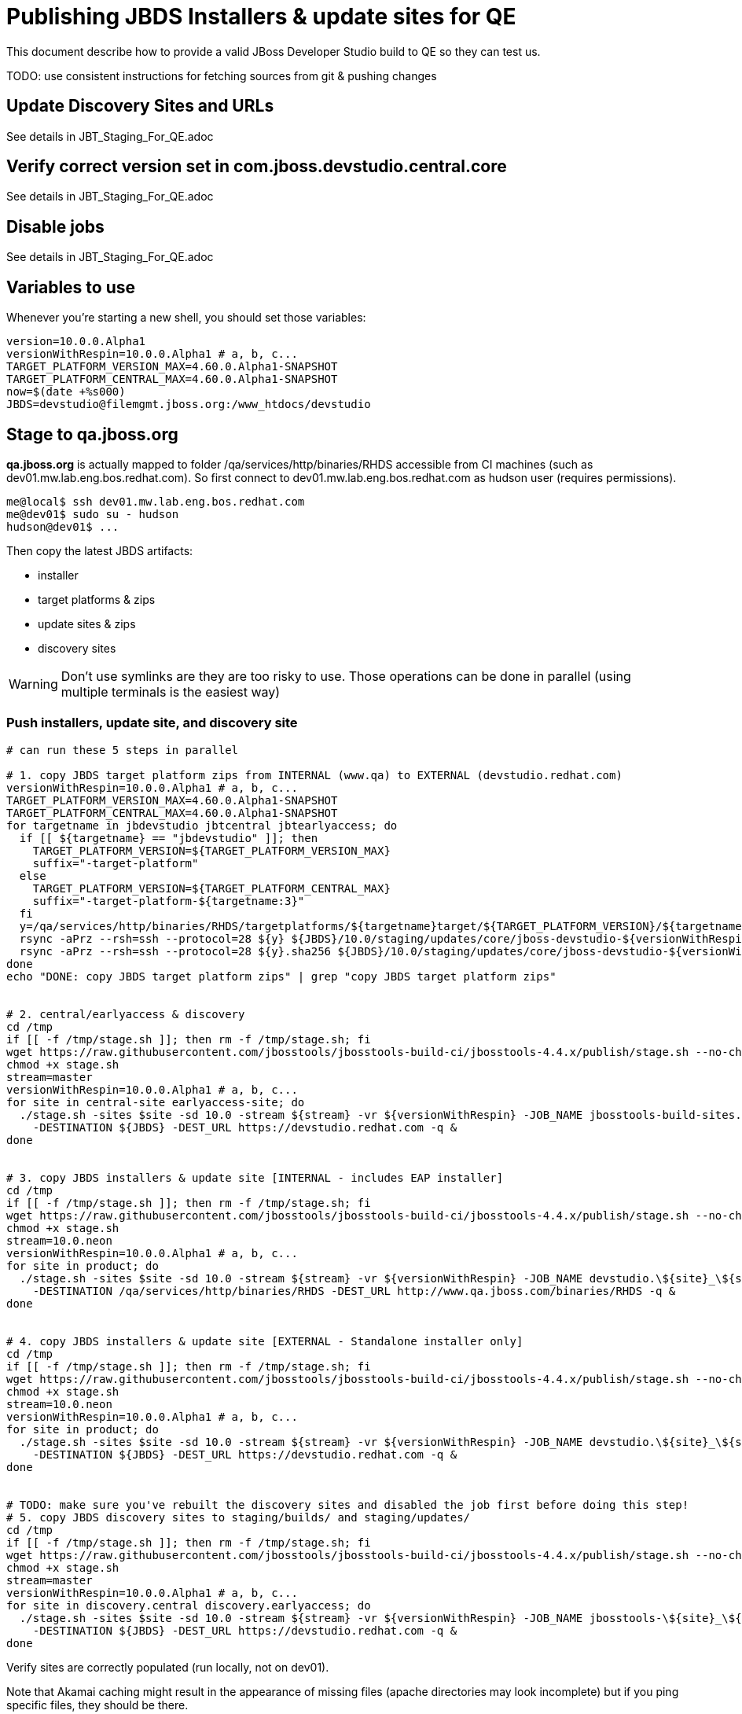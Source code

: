 = Publishing JBDS Installers & update sites for QE

This document describe how to provide a valid JBoss Developer Studio build to QE so they can test us.

TODO: use consistent instructions for fetching sources from git & pushing changes

== Update Discovery Sites and URLs

See details in JBT_Staging_For_QE.adoc

== Verify correct version set in com.jboss.devstudio.central.core

See details in JBT_Staging_For_QE.adoc

== Disable jobs

See details in JBT_Staging_For_QE.adoc

== Variables to use

Whenever you're starting a new shell, you should set those variables:

[sources,bash]
----
version=10.0.0.Alpha1
versionWithRespin=10.0.0.Alpha1 # a, b, c...
TARGET_PLATFORM_VERSION_MAX=4.60.0.Alpha1-SNAPSHOT
TARGET_PLATFORM_CENTRAL_MAX=4.60.0.Alpha1-SNAPSHOT
now=$(date +%s000)
JBDS=devstudio@filemgmt.jboss.org:/www_htdocs/devstudio
----

== Stage to qa.jboss.org

*qa.jboss.org* is actually mapped to folder +/qa/services/http/binaries/RHDS+ accessible from CI machines (such as dev01.mw.lab.eng.bos.redhat.com). So first connect to dev01.mw.lab.eng.bos.redhat.com as +hudson+ user (requires permissions).

[source,bash]
----
me@local$ ssh dev01.mw.lab.eng.bos.redhat.com
me@dev01$ sudo su - hudson
hudson@dev01$ ...
----

Then copy the latest JBDS artifacts:

* installer
* target platforms & zips
* update sites & zips
* discovery sites

WARNING: Don't use symlinks are they are too risky to use. Those operations can be done in parallel (using multiple terminals is the easiest way)

=== Push installers, update site, and discovery site

[source,bash]
----
# can run these 5 steps in parallel

# 1. copy JBDS target platform zips from INTERNAL (www.qa) to EXTERNAL (devstudio.redhat.com)
versionWithRespin=10.0.0.Alpha1 # a, b, c...
TARGET_PLATFORM_VERSION_MAX=4.60.0.Alpha1-SNAPSHOT
TARGET_PLATFORM_CENTRAL_MAX=4.60.0.Alpha1-SNAPSHOT
for targetname in jbdevstudio jbtcentral jbtearlyaccess; do
  if [[ ${targetname} == "jbdevstudio" ]]; then
    TARGET_PLATFORM_VERSION=${TARGET_PLATFORM_VERSION_MAX}
    suffix="-target-platform"
  else
    TARGET_PLATFORM_VERSION=${TARGET_PLATFORM_CENTRAL_MAX}
    suffix="-target-platform-${targetname:3}"
  fi
  y=/qa/services/http/binaries/RHDS/targetplatforms/${targetname}target/${TARGET_PLATFORM_VERSION}/${targetname}target-${TARGET_PLATFORM_VERSION}.zip
  rsync -aPrz --rsh=ssh --protocol=28 ${y} ${JBDS}/10.0/staging/updates/core/jboss-devstudio-${versionWithRespin}${suffix}.zip
  rsync -aPrz --rsh=ssh --protocol=28 ${y}.sha256 ${JBDS}/10.0/staging/updates/core/jboss-devstudio-${versionWithRespin}${suffix}.zip.sha256
done
echo "DONE: copy JBDS target platform zips" | grep "copy JBDS target platform zips"


# 2. central/earlyaccess & discovery
cd /tmp
if [[ -f /tmp/stage.sh ]]; then rm -f /tmp/stage.sh; fi
wget https://raw.githubusercontent.com/jbosstools/jbosstools-build-ci/jbosstools-4.4.x/publish/stage.sh --no-check-certificate
chmod +x stage.sh
stream=master
versionWithRespin=10.0.0.Alpha1 # a, b, c...
for site in central-site earlyaccess-site; do
  ./stage.sh -sites $site -sd 10.0 -stream ${stream} -vr ${versionWithRespin} -JOB_NAME jbosstools-build-sites.aggregate.\${site}_\${stream} \
    -DESTINATION ${JBDS} -DEST_URL https://devstudio.redhat.com -q &
done


# 3. copy JBDS installers & update site [INTERNAL - includes EAP installer]
cd /tmp
if [[ -f /tmp/stage.sh ]]; then rm -f /tmp/stage.sh; fi
wget https://raw.githubusercontent.com/jbosstools/jbosstools-build-ci/jbosstools-4.4.x/publish/stage.sh --no-check-certificate
chmod +x stage.sh
stream=10.0.neon
versionWithRespin=10.0.0.Alpha1 # a, b, c...
for site in product; do
  ./stage.sh -sites $site -sd 10.0 -stream ${stream} -vr ${versionWithRespin} -JOB_NAME devstudio.\${site}_\${stream} \
    -DESTINATION /qa/services/http/binaries/RHDS -DEST_URL http://www.qa.jboss.com/binaries/RHDS -q &
done


# 4. copy JBDS installers & update site [EXTERNAL - Standalone installer only]
cd /tmp
if [[ -f /tmp/stage.sh ]]; then rm -f /tmp/stage.sh; fi
wget https://raw.githubusercontent.com/jbosstools/jbosstools-build-ci/jbosstools-4.4.x/publish/stage.sh --no-check-certificate
chmod +x stage.sh
stream=10.0.neon
versionWithRespin=10.0.0.Alpha1 # a, b, c...
for site in product; do
  ./stage.sh -sites $site -sd 10.0 -stream ${stream} -vr ${versionWithRespin} -JOB_NAME devstudio.\${site}_\${stream} \
    -DESTINATION ${JBDS} -DEST_URL https://devstudio.redhat.com -q &
done


# TODO: make sure you've rebuilt the discovery sites and disabled the job first before doing this step!
# 5. copy JBDS discovery sites to staging/builds/ and staging/updates/
cd /tmp
if [[ -f /tmp/stage.sh ]]; then rm -f /tmp/stage.sh; fi
wget https://raw.githubusercontent.com/jbosstools/jbosstools-build-ci/jbosstools-4.4.x/publish/stage.sh --no-check-certificate
chmod +x stage.sh
stream=master
versionWithRespin=10.0.0.Alpha1 # a, b, c...
for site in discovery.central discovery.earlyaccess; do
  ./stage.sh -sites $site -sd 10.0 -stream ${stream} -vr ${versionWithRespin} -JOB_NAME jbosstools-\${site}_\${stream} \
    -DESTINATION ${JBDS} -DEST_URL https://devstudio.redhat.com -q &
done

----

Verify sites are correctly populated (run locally, not on dev01).

Note that Akamai caching might result in the appearance of missing files (apache directories may look incomplete) but if you ping specific files, they should be there.

[source,bash]
----

versionWithRespin=10.0.0.Alpha1 # a, b, c...
tmpfile=/tmp/jbosstools-staging__verify.txt
for site in central earlyaccess discovery.central discovery.earlyaccess; do
  if [[ ${site} == "site" ]]; then sitename="core"; else sitename=${site/-site/}; fi
  echo "https://devstudio.redhat.com/10.0/staging/builds/devstudio-${versionWithRespin}-build-${sitename}/ " >> $tmpfile
  echo "https://devstudio.redhat.com/10.0/staging/updates/${sitename}/${versionWithRespin}/ " >> $tmpfile
done
echo "https://devstudio.redhat.com/10.0/staging/builds/devstudio-${versionWithRespin}-build-product/ " >> $tmpfile
echo "http://www.qa.jboss.com/binaries/RHDS/10.0/staging/builds/devstudio-${versionWithRespin}-build-product/ " >> $tmpfile
echo "https://devstudio.redhat.com/10.0/staging/builds/#_____(5_folders_w/_${versionWithRespin}) " >> $tmpfile
echo "https://devstudio.redhat.com/10.0/staging/updates/core/#_____(6_zips,_6_sums,_1_folder_w/_${versionWithRespin}) " >> $tmpfile
echo "" >> $tmpfile
cat $tmpfile
google-chrome && google-chrome `cat $tmpfile`
popd >/dev/null
rm -fr $tmpfile

# once the staging build folder exists, start fetching the JBDS installer (we'll need it later to do a smoke test)

cd ~/tmp
wget https://devstudio.redhat.com/10.0/staging/builds/devstudio-${versionWithRespin}-build-product/latest/all/
installerJar=$(cat index.html | grep -v latest | grep installer-standalone.jar\" | sed "s#.\+href=\"\([^\"]\+\)\">.\+#\1#")
echo "Installer jar: ${installerJar}"
rm -f index.html
wget https://devstudio.redhat.com/10.0/staging/builds/devstudio-${versionWithRespin}-build-product/latest/all/${installerJar}

----

You'll use this downloaded installer later, but since it takes a while to download, it's more efficient to start it now.


=== Cleanup OLD builds

Optional step.

First, use sshfs to mount filemgmt file paths.

[source,bash]
----

JBDS=devstudio@filemgmt.jboss.org:/www_htdocs/devstudio
sshfs $JBDS $HOME/JBDS-ssh

----

Then move old builds into an OLD/ folder to they're less visible and ready for deletion later.

[source,bash]
----
version_PREV=10.0.0.Alpha1 # a, b, c...
for d in updates/core updates/central updates/earlyaccess updates/discovery.central updates/discovery.earlyaccess builds; do
  if [[ -d $HOME/JBDS-ssh/10.0/staging/${d}/ ]]; then
    echo "${d}/*${version_PREV}* ..."
    mkdir -p $HOME/JBDS-ssh/10.0/staging/${d}/OLD/
    mv $HOME/JBDS-ssh/10.0/staging/${d}/*${version_PREV}* $HOME/JBDS-ssh/10.0/staging/${d}/OLD/
  fi
done

----

=== Update https://devstudio.jboss.com/10.0/staging/updates/

This should point to the latest staging bits. Just copy what's in discovery.central/composite*.xml into this folder.

[source,bash]
----

cd ~/truu
RSYNC="rsync -aPrz --rsh=ssh --protocol=28"

versionWithRespin_PREV=10.0.0.Alpha1 # a, b, c...
versionWithRespin=10.0.0.Alpha1 # a, b, c...
DESTINATION=devstudio@filemgmt.jboss.org:/www_htdocs/devstudio
PROJECT_PATH=jbdevstudio-website/content
DEST_URL="https://devstudio.redhat.com"
updatePath=10.0/staging/updates

pushd ${PROJECT_PATH}/${updatePath}
git fetch origin master
git checkout FETCH_HEAD

for d in discovery.central discovery.earlyaccess; do
  mkdir -p ${d}/${versionWithRespin}/
  pushd ${d}/${versionWithRespin}/
    ${RSYNC} ${DESTINATION}/${updatePath}/${d}/${versionWithRespin}/composite*xml ./
    cat $c | egrep "${versionWithRespin}|targetplatforms|REPO|updates|timestamp"
  popd
done
rsync discovery.central/${versionWithRespin}/composite*.xml ./

# update index.html
if [[ -f index.html ]]; then
  sed -i "s#${versionWithRespin_PREV}#${versionWithRespin}#" index.html
  cat index.html | egrep "${versionWithRespin_PREV}|${versionWithRespin}"
fi

# push changes to server
${RSYNC} discovery.central/${versionWithRespin}/composite*xml ${DESTINATION}/${updatePath}/discovery.central/${versionWithRespin}/
${RSYNC} discovery.earlyaccess/${versionWithRespin}/composite*xml ${DESTINATION}/${updatePath}/discovery.earlyaccess/${versionWithRespin}/
${RSYNC} ./composite*xml *.html ${DESTINATION}/${updatePath}/

# verify changes
echo "Check 4 URLs:"
google-chrome && google-chrome \
${DEST_URL}/${updatePath}/discovery.central/${versionWithRespin}/compositeContent.xml \
${DEST_URL}/${updatePath}/discovery.earlyaccess/${versionWithRespin}/compositeContent.xml \
${DEST_URL}/${updatePath}/compositeContent.xml \
${DEST_URL}/${updatePath}/

rm -fr discovery.central/${versionWithRespin}/composite*.xml discovery.earlyaccess/${versionWithRespin}/composite*.xml

# commit the change and push to master
git commit -m "release ${versionWithRespin} to QE"
git push origin HEAD:master
popd

----

=== Merge in Integration Stack content

See details in Merge_IS_Discovery.adoc

== Release the latest staging site to ide-config.properties

See details in JBT_Staging_For_QE.adoc


== Smoke test the release

Before notifying team of staged release, must check for obvious problems.

1. Get a recent Eclipse (compatible with the target version of JBT)
2. Install BYOE category from https://devstudio.redhat.com/10.0/staging/updates/
3. Restart when prompted. Open Central Software/Updates tab, enable Early Access select and install all connectors; restart
4. Check log, start an example project, check log again

[source,bash]
----
versionWithRespin=10.0.0.Alpha1 # a, b, c...
cd ~/tmp
wget https://devstudio.redhat.com/10.0/staging/builds/devstudio-${versionWithRespin}-build-product/latest/all/
installerJar=$(cat index.html | grep -v latest | grep installer-standalone.jar\" | sed "s#.\+href=\"\([^\"]\+\)\">.\+#\1#")
echo "Installer jar: ${installerJar}"
rm -f index.html

# should have already downloaded this above
if [[ ! -f ${installerJar} ]]; then wget https://devstudio.redhat.com/10.0/staging/builds/devstudio-${versionWithRespin}-build-product/latest/all/${installerJar}; fi

java -jar ~/tmp/${installerJar}

----

0. After downloading and installing JBDS from the step above...
1. Open Central Software/Updates tab, enable Early Access select and install all connectors; restart
2. Check log, start an example project, check log again

If this fails, it is most likely due to a bug or a failure in a step above. If possible, fix it before notifying team below.


== Enable jobs

See details in JBT_Staging_For_QE.adoc


== Notify the team (send 1 email)

Run this on dev01 so that we can use /bin/mail. Email should be generated automatically rather than requiring copy & paste into your mail client.

____
*To* jboss-devstudio-list@redhat.com +

[source,bash]
----
version_JBT=4.4.0.Alpha1
version=10.0.0.Alpha1
versionWithRespin=10.0.0.Alpha1 # a, b, c...
respin="respin-c"
recipients=jboss-devstudio-list@redhat.com
sender="Nick Boldt <nboldt@redhat.com>"
subject="JBDS ${versionWithRespin} Core bits available for QE testing"
echo "
These are not FINAL bits, but preliminary results for QE & community testing. Not for redistribution to customers or end users.

Universal Installers:
* http://www.qa.jboss.com/binaries/RHDS/10.0/staging/builds/devstudio-${versionWithRespin}-build-product/latest/all/ (EAP bundles; VPN required)
* https://devstudio.redhat.com/10.0/staging/builds/devstudio-${versionWithRespin}-build-product/latest/all/ (Standalone + other zips)

Update Sites:
* https://devstudio.redhat.com/10.0/staging/updates/ (includes ${versionWithRespin} Core + Target Platform + JBoss Central)
* https://devstudio.redhat.com/10.0/staging/updates/discovery.earlyaccess/${versionWithRespin}/ (includes the above site + Early Access)

New + Noteworthy (subject to change):
* https://github.com/jbosstools/jbosstools-website/tree/master/documentation/whatsnew
* http://tools.jboss.org/documentation/whatsnew/

Schedule / Upcoming Releases: https://issues.jboss.org/projects/JBDS?selectedItem=com.atlassian.jira.jira-projects-plugin:release-page
" > /tmp/mailbody.jbds.txt
if [[ $respin != "respin-" ]]; then
echo "
--

Changes prompting this $respin are:

https://issues.jboss.org/issues/?jql=labels%20in%20%28%22${respin}%22%29%20and%20%28%28project%20in%20%28%22JBDS%22%29%20and%20fixversion%20in%20%28%22${version}%22%29%29%20or%20%28project%20in%20%28%22JBIDE%22%2C%22TOOLSDOC%22%29%20and%20fixversion%20in%20%28%22${version_JBT}%22%29%29%29

To compare the upcoming version of Central (${versionWithRespin}) against an older version, add lines similar to these your eclipse.ini file after the -vmargs line for the appropriate version & URLs:
 -Djboss.discovery.directory.url=https://devstudio.redhat.com/10.0/staging/updates/discovery.central/${versionWithRespin}/devstudio-directory.xml
 -Djboss.discovery.site.url=https://devstudio.redhat.com/10.0/staging/updates/
 -Djboss.discovery.earlyaccess.site.url=https://devstudio.redhat.com/10.0/staging/updates/discovery.earlyaccess/${versionWithRespin}/
 -Djboss.discovery.earlyaccess.list.url=https://devstudio.redhat.com/10.0/staging/updates/discovery.earlyaccess/${versionWithRespin}/devstudio-earlyaccess.properties

" >> /tmp/mailbody.jbds.txt
fi

# use mail (with sendmail's -f flag), NOT mailx
/bin/mail -s "$subject" $recipients -- -f"$sender" < /tmp/mailbody.jbds.txt
rm -f /tmp/mailbody.jbds.txt

----
____


== Kick downstream Dev Platform Installer

Now that JBDS installer is staged, you can submit a PR against the dev platform installer and have that built.

See: https://github.com/redhat-developer-tooling/developer-platform-install/blob/master/requirements.json#L24

Build: http://machydra.brq.redhat.com:8080/job/developer-platform-installer-build-aggregate




== Copy Dev Platform Installer exe & SHA files to Wonka

Denis will publish the latest installer to Wonka.

On wonka.mw.lab.eng.bos.redhat.com (10.16.89.81), the signed installer will be in this folder

you@wonka.mw.lab.eng.bos.redhat.com:/home/windup/apache2/www/html/RHDS/10.0/staging/builds/devstudio-${versionWithRespin}-build-product/latest/all


== Copy Dev Platform Installer & description/instruction files to www.qa

To prepare for staging in CSP, copy these files into the build folder and rename them so they match the filename of the .exe installer:

https://raw.githubusercontent.com/jbdevstudio/jbdevstudio-product/master/results/customer-portal/installer-platform.detailed-description.html
https://raw.githubusercontent.com/jbdevstudio/jbdevstudio-product/master/results/customer-portal/installer-platform.manual-instructions.txt

First connect to dev01.mw.lab.eng.bos.redhat.com as +hudson+ user (requires permissions).

[source,bash]
----
me@local$ ssh dev01.mw.lab.eng.bos.redhat.com
me@dev01$ sudo su - hudson
hudson@dev01$ ...
----

Then:

[source,bash]
----

versionWithRespin=10.0.0.Alpha1 # a, b, c...
installerExe=jboss-devstudio-platform-???-installer.exe
installerDir=RHDS/10.0/staging/builds/devstudio-${versionWithRespin}-build-product/latest/all

wonkaDir=nboldt@wonka.mw.lab.eng.bos.redhat.com:/home/windup/apache2/www/html
for d in manual-instructions.txt detailed-description.html; do
  wget --no-check-certificate https://raw.githubusercontent.com/jbdevstudio/jbdevstudio-product/master/results/customer-portal/installer-platform.${d} \
    -O $HOME/${installerDir}/${installerExe}.${d}
  scpr $HOME/${installerDir}/${installerExe}.${d} ${wonkaDir}/${installerDir}/
done

# and grab a copy of the installer.exe from Wonka
scpr ${wonkaDir}/${installerDir}/${installerExe}.sha256 $HOME/${installerDir}/
scpr ${wonkaDir}/${installerDir}/${installerExe} $HOME/${installerDir}/

----

Review content here:

http://www.qa.jboss.com/binaries/RHDS/10.0/staging/builds/devstudio-10.0.0.Alpha1-build-product/latest/all/
http://wonka.mw.lab.eng.bos.redhat.com/RHDS/10.0/staging/builds/devstudio-10.0.0.Alpha1-build-product/latest/all/

